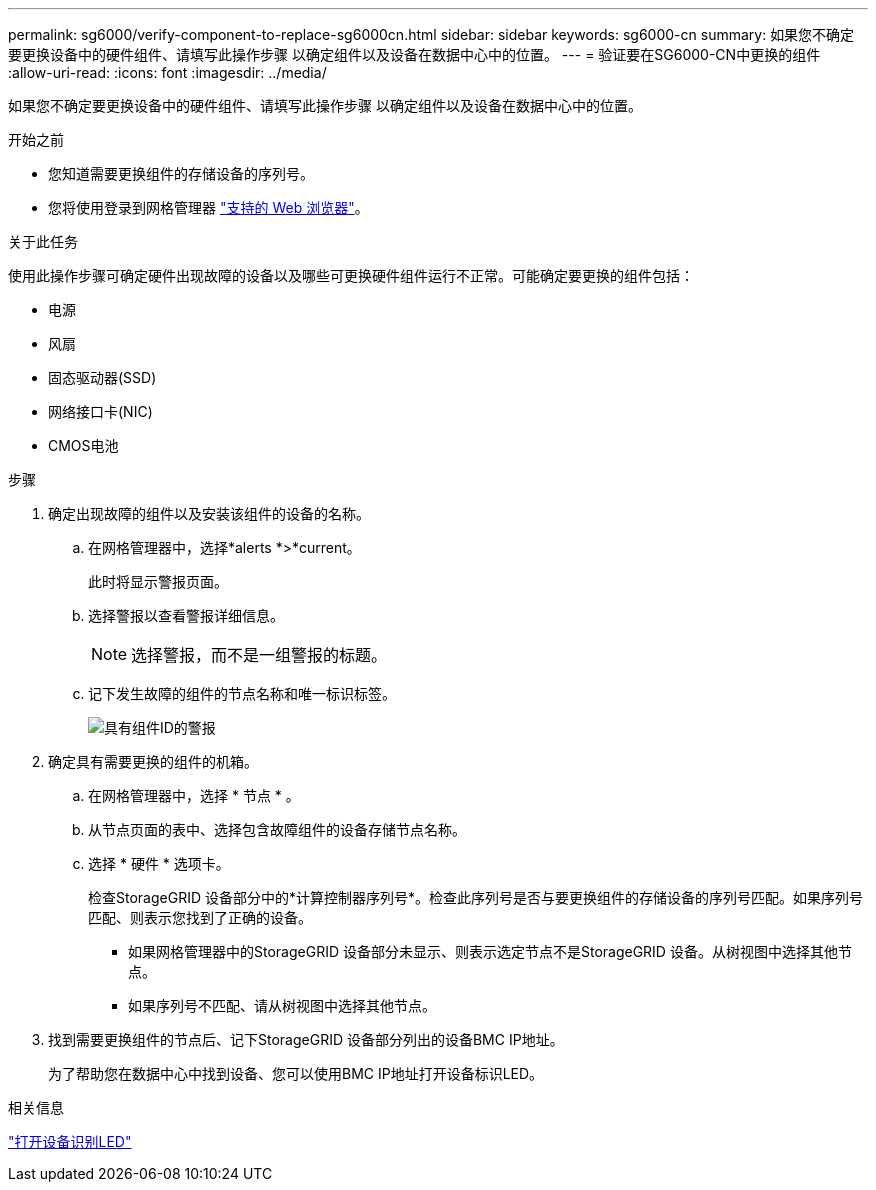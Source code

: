 ---
permalink: sg6000/verify-component-to-replace-sg6000cn.html 
sidebar: sidebar 
keywords: sg6000-cn 
summary: 如果您不确定要更换设备中的硬件组件、请填写此操作步骤 以确定组件以及设备在数据中心中的位置。 
---
= 验证要在SG6000-CN中更换的组件
:allow-uri-read: 
:icons: font
:imagesdir: ../media/


[role="lead"]
如果您不确定要更换设备中的硬件组件、请填写此操作步骤 以确定组件以及设备在数据中心中的位置。

.开始之前
* 您知道需要更换组件的存储设备的序列号。
* 您将使用登录到网格管理器 https://docs.netapp.com/us-en/storagegrid-118/admin/web-browser-requirements.html["支持的 Web 浏览器"^]。


.关于此任务
使用此操作步骤可确定硬件出现故障的设备以及哪些可更换硬件组件运行不正常。可能确定要更换的组件包括：

* 电源
* 风扇
* 固态驱动器(SSD)
* 网络接口卡(NIC)
* CMOS电池


.步骤
. 确定出现故障的组件以及安装该组件的设备的名称。
+
.. 在网格管理器中，选择*alerts *>*current。
+
此时将显示警报页面。

.. 选择警报以查看警报详细信息。
+

NOTE: 选择警报，而不是一组警报的标题。

.. 记下发生故障的组件的节点名称和唯一标识标签。
+
image::../media/nic-alert-sgf6112.jpg[具有组件ID的警报]



. 确定具有需要更换的组件的机箱。
+
.. 在网格管理器中，选择 * 节点 * 。
.. 从节点页面的表中、选择包含故障组件的设备存储节点名称。
.. 选择 * 硬件 * 选项卡。
+
检查StorageGRID 设备部分中的*计算控制器序列号*。检查此序列号是否与要更换组件的存储设备的序列号匹配。如果序列号匹配、则表示您找到了正确的设备。

+
*** 如果网格管理器中的StorageGRID 设备部分未显示、则表示选定节点不是StorageGRID 设备。从树视图中选择其他节点。
*** 如果序列号不匹配、请从树视图中选择其他节点。




. 找到需要更换组件的节点后、记下StorageGRID 设备部分列出的设备BMC IP地址。
+
为了帮助您在数据中心中找到设备、您可以使用BMC IP地址打开设备标识LED。



.相关信息
link:turning-controller-identify-led-on-and-off.html["打开设备识别LED"]
